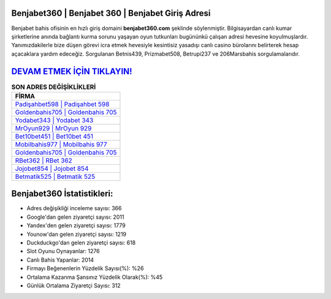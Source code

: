 ﻿Benjabet360 | Benjabet 360 | Benjabet Giriş Adresi
===================================

.. image:: images/benjabet-giris.jpg
   :width: 600
   
Benjabet bahis ofisinin en hızlı giriş domaini **benjabet360.com** şeklinde söylenmiştir. Bilgisayardan canlı kumar şirketlerine anında bağlantı kurma sorunu yaşayan oyun tutkunları bugününkü çalışan adresi hevesine koyulmuşlardır. Yanımızdakilerle bize düşen görevi icra etmek hevesiyle kesintisiz yasadışı canlı casino bürolarını belirterek hesap açacaklara yardım edeceğiz. Sorgulanan Betnis439, Prizmabet508, Betrupi237 ve 206Marsbahis sorgulamalarıdır.

`DEVAM ETMEK İÇİN TIKLAYIN! <https://uclck.me/gonow>`_
==============

.. list-table:: **SON ADRES DEĞİŞİKLİKLERİ**
   :widths: 100
   :header-rows: 1

   * - FİRMA
   * - `Padişahbet598 | Padişahbet 598 <padisahbet598-padisahbet-598-padisahbet-giris-adresi.html>`_
   * - `Goldenbahis705 | Goldenbahis 705 <goldenbahis705-goldenbahis-705-goldenbahis-giris-adresi.html>`_
   * - `Yodabet343 | Yodabet 343 <yodabet343-yodabet-343-yodabet-giris-adresi.html>`_	 
   * - `MrOyun929 | MrOyun 929 <mroyun929-mroyun-929-mroyun-giris-adresi.html>`_	 
   * - `Bet10bet451 | Bet10bet 451 <bet10bet451-bet10bet-451-bet10bet-giris-adresi.html>`_ 
   * - `Mobilbahis977 | Mobilbahis 977 <mobilbahis977-mobilbahis-977-mobilbahis-giris-adresi.html>`_
   * - `Goldenbahis705 | Goldenbahis 705 <goldenbahis705-goldenbahis-705-goldenbahis-giris-adresi.html>`_	 
   * - `RBet362 | RBet 362 <rbet362-rbet-362-rbet-giris-adresi.html>`_
   * - `Jojobet854 | Jojobet 854 <jojobet854-jojobet-854-jojobet-giris-adresi.html>`_
   * - `Betmatik525 | Betmatik 525 <betmatik525-betmatik-525-betmatik-giris-adresi.html>`_
	 
Benjabet360 İstatistikleri:
===================================	 
* Adres değişikliği inceleme sayısı: 366
* Google'dan gelen ziyaretçi sayısı: 2011
* Yandex'den gelen ziyaretçi sayısı: 1779
* Younow'dan gelen ziyaretçi sayısı: 1219
* Duckduckgo'dan gelen ziyaretçi sayısı: 618
* Slot Oyunu Oynayanlar: 1276
* Canlı Bahis Yapanlar: 2014
* Firmayı Beğenenlerin Yüzdelik Sayısı(%): %26
* Ortalama Kazanma Şansınız Yüzdelik Olarak(%): %45
* Günlük Ortalama Ziyaretçi Sayısı: 312
